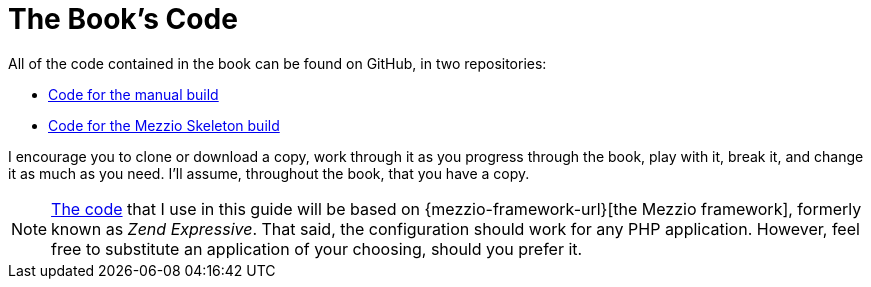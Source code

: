 = The Book's Code

All of the code contained in the book can be found on GitHub, in two repositories:

* https://github.com/settermjd/mezzio-expressive-book-code-examples-manual-build[Code for the manual build]
* https://github.com/settermjd/mezzio-expressive-book-code-examples-skeleton-build[Code for the Mezzio Skeleton build]

I encourage you to clone or download a copy, work through it as you progress through the book, play with it, break it, and change it as much as you need. I'll assume, throughout the book, that you have a copy.

[NOTE] 
====
xref:source-code.adoc[The code] that I use in this guide will be based on {mezzio-framework-url}[the Mezzio framework], formerly known as _Zend Expressive_.
That said, the configuration should work for any PHP application.
However, feel free to substitute an application of your choosing, should you prefer it.
====
